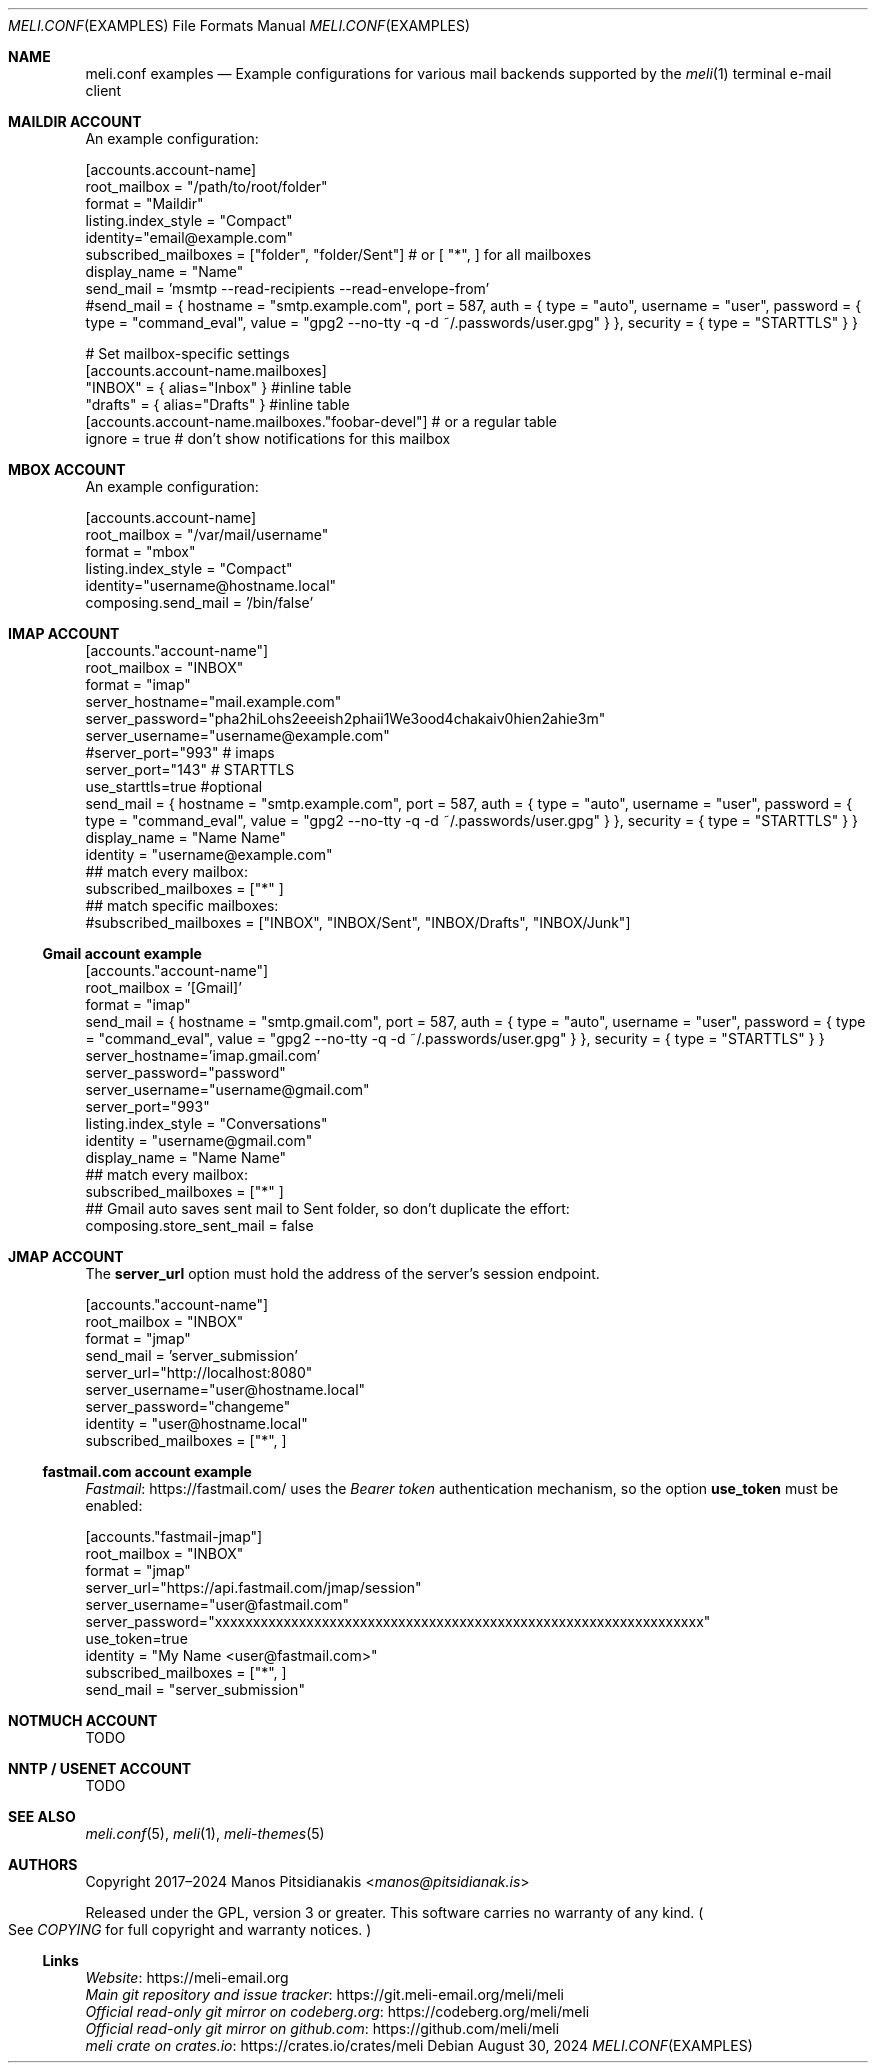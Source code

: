 .\" meli - meli.conf.examples.5
.\"
.\" Copyright 2024 Manos Pitsidianakis
.\"
.\" This file is part of meli.
.\"
.\" meli is free software: you can redistribute it and/or modify
.\" it under the terms of the GNU General Public License as published by
.\" the Free Software Foundation, either version 3 of the License, or
.\" (at your option) any later version.
.\"
.\" meli is distributed in the hope that it will be useful,
.\" but WITHOUT ANY WARRANTY; without even the implied warranty of
.\" MERCHANTABILITY or FITNESS FOR A PARTICULAR PURPOSE.  See the
.\" GNU General Public License for more details.
.\"
.\" You should have received a copy of the GNU General Public License
.\" along with meli. If not, see <http://www.gnu.org/licenses/>.
.\"
.\" SPDX-License-Identifier: EUPL-1.2 OR GPL-3.0-or-later

.de HorizontalRule
.\"\l'\n(.l\(ru1.25'
.sp
..
.de LiteralStringValue
.Sm
.Po Qo
.Em Li \\$1
.Qc Pc
.Sm
..
.de LiteralStringValueRenders
.LiteralStringValue \\$1
.shift 1
.Bo
.Sm
Rendered as:
.Li r##
.Qo
\\$1
.Qc
.Li ##
.Bc
.Sm
..
.\".Dd November 11, 2022
.Dd August 30, 2024
.Dt MELI.CONF EXAMPLES 5
.Os
.Sh NAME
.Nm meli.conf examples
.Nd Example configurations for various mail backends supported by the
.Xr meli 1
terminal e-mail client
.\"
.\"
.\"
.\"
.\"
.\".Sh SYNOPSIS
.\".Pa $XDG_CONFIG_HOME/meli/config.toml
.\".\"
.\".\"
.\".\"
.\".\"
.\".\"
.\".Sh DESCRIPTION
.Sh MAILDIR ACCOUNT
An example configuration:
.\"
.\"
.\"
.Bd -literal
[accounts.account-name]
root_mailbox = "/path/to/root/folder"
format = "Maildir"
listing.index_style = "Compact"
identity="email@example.com"
subscribed_mailboxes = ["folder", "folder/Sent"] # or [ "*", ] for all mailboxes
display_name = "Name"
send_mail = 'msmtp --read-recipients --read-envelope-from'
#send_mail = { hostname = "smtp.example.com", port = 587, auth = { type = "auto", username = "user", password = { type = "command_eval", value = "gpg2 --no-tty -q -d ~/.passwords/user.gpg" } }, security = { type = "STARTTLS" } }

# Set mailbox-specific settings
  [accounts.account-name.mailboxes]
  "INBOX" = { alias="Inbox" } #inline table
  "drafts" = { alias="Drafts" } #inline table
  [accounts.account-name.mailboxes."foobar-devel"] # or a regular table
    ignore = true # don't show notifications for this mailbox
.Ed
.\"
.\"
.\"
.Sh MBOX ACCOUNT
An example configuration:
.\"
.\"
.\"
.Bd -literal
[accounts.account-name]
root_mailbox = "/var/mail/username"
format = "mbox"
listing.index_style = "Compact"
identity="username@hostname.local"
composing.send_mail = '/bin/false'
.Ed
.Sh IMAP ACCOUNT
.Bd -literal
[accounts."account-name"]
root_mailbox = "INBOX"
format = "imap"
server_hostname="mail.example.com"
server_password="pha2hiLohs2eeeish2phaii1We3ood4chakaiv0hien2ahie3m"
server_username="username@example.com"
#server_port="993" # imaps
server_port="143" # STARTTLS
use_starttls=true #optional
send_mail = { hostname = "smtp.example.com", port = 587, auth = { type = "auto", username = "user", password = { type = "command_eval", value = "gpg2 --no-tty -q -d ~/.passwords/user.gpg" } }, security = { type = "STARTTLS" } }
display_name = "Name Name"
identity = "username@example.com"
## match every mailbox:
subscribed_mailboxes = ["*" ]
## match specific mailboxes:
#subscribed_mailboxes = ["INBOX", "INBOX/Sent", "INBOX/Drafts", "INBOX/Junk"]
.Ed
.Ss Gmail account example
.Bd -literal
[accounts."account-name"]
root_mailbox = '[Gmail]'
format = "imap"
send_mail = { hostname = "smtp.gmail.com", port = 587, auth = { type = "auto", username = "user", password = { type = "command_eval", value = "gpg2 --no-tty -q -d ~/.passwords/user.gpg" } }, security = { type = "STARTTLS" } }
server_hostname='imap.gmail.com'
server_password="password"
server_username="username@gmail.com"
server_port="993"
listing.index_style = "Conversations"
identity = "username@gmail.com"
display_name = "Name Name"
## match every mailbox:
subscribed_mailboxes = ["*" ]
## Gmail auto saves sent mail to Sent folder, so don't duplicate the effort:
composing.store_sent_mail = false
.Ed

.Sh JMAP ACCOUNT
The
.Ic server_url
option must hold the address of the server's session endpoint.
.Bd -literal
[accounts."account-name"]
root_mailbox = "INBOX"
format = "jmap"
send_mail = 'server_submission'
server_url="http://localhost:8080"
server_username="user@hostname.local"
server_password="changeme"
identity = "user@hostname.local"
subscribed_mailboxes = ["*", ]
.Ed
.Ss fastmail.com account example
.Lk https://fastmail.com/ Fastmail
uses the
.Em Bearer token
authentication mechanism, so the option
.Ic use_token
must be enabled:
.Bd -literal
[accounts."fastmail-jmap"]
root_mailbox = "INBOX"
format = "jmap"
server_url="https://api.fastmail.com/jmap/session"
server_username="user@fastmail.com"
server_password="xxxxxxxxxxxxxxxxxxxxxxxxxxxxxxxxxxxxxxxxxxxxxxxxxxxxxxxxxxxxxxxx"
use_token=true
identity = "My Name <user@fastmail.com>"
subscribed_mailboxes = ["*", ]
send_mail = "server_submission"
.Ed
.Sh NOTMUCH ACCOUNT
TODO
.Sh NNTP / USENET ACCOUNT
TODO
.Sh SEE ALSO
.Xr meli.conf 5 ,
.Xr meli 1 ,
.Xr meli-themes 5
.Sh AUTHORS
Copyright 2017\(en2024
.An Manos Pitsidianakis Aq Mt manos@pitsidianak.is
.Pp
Released under the GPL, version 3 or greater.
This software carries no warranty of any kind.
.Po
See
.Pa COPYING
for full copyright and warranty notices.
.Pc
.Ss Links
.Bl -item -compact
.It
.Lk https://meli\-email.org "Website"
.It
.Lk https://git.meli\-email.org/meli/meli "Main\ git\ repository\ and\ issue\ tracker"
.It
.Lk https://codeberg.org/meli/meli "Official\ read-only\ git\ mirror\ on\ codeberg.org"
.It
.Lk https://github.com/meli/meli "Official\ read-only\ git\ mirror\ on\ github.com"
.It
.Lk https://crates.io/crates/meli "meli\ crate\ on\ crates.io"
.El
.\" [pager]
.\" filter = "COLUMNS=72 /usr/local/bin/pygmentize -l email"
.\" html_filter = "w3m -I utf-8 -T text/html"

.\" [notifications]
.\" script = "notify-send"

.\" [composing]
.\" # required for sending e-mail
.\" send_mail = 'msmtp --read-recipients --read-envelope-from'
.\" #send_mail = { hostname = "smtp.example.com", port = 587, auth = { type = "auto", username = "user", password = { type = "command_eval", value = "gpg2 --no-tty -q -d ~/.passwords/user.gpg" } }, security = { type = "STARTTLS" } }
.\" editor_command = 'vim +/^$'

.\" [shortcuts]
.\" [shortcuts.composing]
.\" edit = 'e'

.\" [shortcuts.listing]
.\" new_mail = 'm'
.\" set_seen = 'n'

.\" [terminal]
.\" theme = "light"
